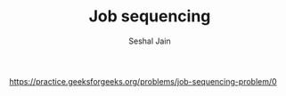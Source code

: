 #+TITLE: Job sequencing
#+AUTHOR: Seshal Jain
#+TAGS[]: greedy
https://practice.geeksforgeeks.org/problems/job-sequencing-problem/0
